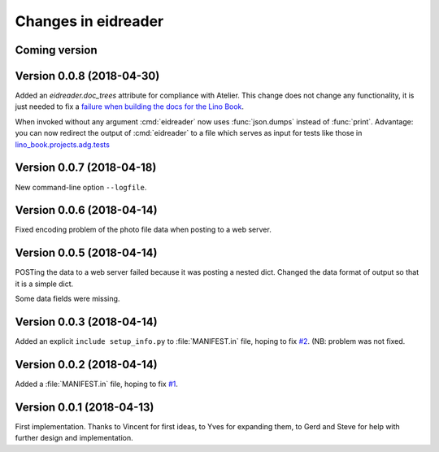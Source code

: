 .. _eidreader.changes: 

====================
Changes in eidreader
====================

Coming version
==============

Version 0.0.8 (2018-04-30)
==========================

Added an `eidreader.doc_trees` attribute for compliance with Atelier.
This change does not change any functionality, it is just needed to
fix a `failure when building the docs for the Lino Book
<https://travis-ci.org/lino-framework/book/jobs/372900409>`__.


When invoked without any argument :cmd:`eidreader` now uses
:func:`json.dumps` instead of :func:`print`.  Advantage: you can now
redirect the output of :cmd:`eidreader` to a file which serves as
input for tests like those in `lino_book.projects.adg.tests
<http://www.lino-framework.org/api/lino_book.projects.adg.tests.test_beid.html>`__


Version 0.0.7 (2018-04-18)
==========================

New command-line option ``--logfile``.


Version 0.0.6 (2018-04-14)
==========================

Fixed encoding problem of the photo file data when posting to a web
server.

Version 0.0.5 (2018-04-14)
==========================

POSTing the data to a web server failed because it was posting a
nested dict. Changed the data format of output so that it is a simple
dict.

Some data fields were missing.


Version 0.0.3 (2018-04-14)
==========================

Added an explicit ``include setup_info.py`` to :file:`MANIFEST.in`
file, hoping to fix `#2
<https://github.com/lino-framework/eidreader/issues/2>`__.
(NB: problem was not fixed.


Version 0.0.2 (2018-04-14)
==========================

Added a :file:`MANIFEST.in` file, hoping to fix
`#1 <https://github.com/lino-framework/eidreader/issues/1>`__.



Version 0.0.1 (2018-04-13)
==========================

First implementation. Thanks to Vincent for first ideas, to Yves for
expanding them, to Gerd and Steve for help with further design and
implementation.
